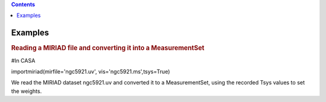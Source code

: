 .. contents::
   :depth: 3
..

.. container::
   :name: viewlet-above-content-title

Examples
========

.. container::
   :name: viewlet-below-content-title

.. container:: section
   :name: viewlet-above-content-body

.. container:: section
   :name: content-core

   .. container::
      :name: parent-fieldname-text

      .. rubric:: Reading a MIRIAD file and converting it into a
         MeasurementSet   
         :name: reading-a-miriad-file-and-converting-it-into-a-measurementset

      .. container:: casa-input-box

         #In CASA

         importmiriad(mirfile='ngc5921.uv', vis='ngc5921.ms',tsys=True)

      We read the MIRIAD dataset ngc5921.uv and converted it to a
      MeasurementSet, using the recorded Tsys values to set the weights.

.. container:: section
   :name: viewlet-below-content-body
